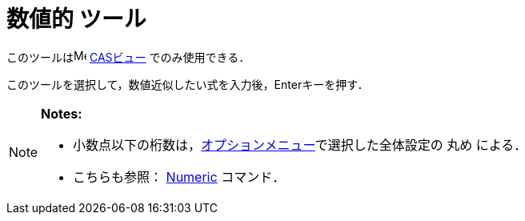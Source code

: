 = 数値的 ツール
ifdef::env-github[:imagesdir: /ja/modules/ROOT/assets/images]

このツールはimage:16px-Menu_view_cas.svg.png[Menu view cas.svg,width=16,height=16] xref:/CASビュー.adoc[CASビュー]
でのみ使用できる．

このツールを選択して，数値近似したい式を入力後，[.kcode]##Enter##キーを押す．

[NOTE]
====

*Notes:*

* 小数点以下の桁数は，xref:/オプションメニュー.adoc[オプションメニュー]で選択した全体設定の 丸め による．
* こちらも参照： xref:/commands/Numeric.adoc[Numeric] コマンド．

====
